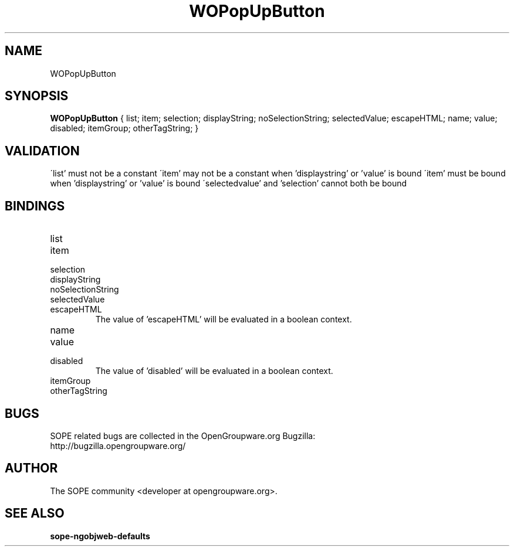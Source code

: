 .TH WOPopUpButton 3 "June 2006" "SOPE" "SOPE Dynamic Element Reference"
.\" DO NOT EDIT: this file got autogenerated using woapi2man from:
.\"   ../DynamicElements/WOPopUpButton.api
.\" 
.\" Copyright (C) 2006 SKYRIX Software AG. All rights reserved.
.\" ====================================================================
.\"
.\" Copyright (C) 2006 SKYRIX Software AG. All rights reserved.
.\"
.\" Check the COPYING file for further information.
.\"
.\" Created with the help of:
.\"   http://www.schweikhardt.net/man_page_howto.html
.\"

.SH NAME
WOPopUpButton

.SH SYNOPSIS
.B WOPopUpButton
{ list;  item;  selection;  displayString;  noSelectionString;  selectedValue;  escapeHTML;  name;  value;  disabled;  itemGroup;  otherTagString; }

.SH VALIDATION
\'list' must not be a constant
\'item' may not be a constant when 'displaystring' or 'value' is bound
\'item' must be bound when 'displaystring' or 'value' is bound
\'selectedvalue' and 'selection' cannot both be bound

.SH BINDINGS
.IP list
.IP item
.IP selection
.IP displayString
.IP noSelectionString
.IP selectedValue
.IP escapeHTML
The value of 'escapeHTML' will be evaluated in a boolean context.
.IP name
.IP value
.IP disabled
The value of 'disabled' will be evaluated in a boolean context.
.IP itemGroup
.IP otherTagString

.SH BUGS
SOPE related bugs are collected in the OpenGroupware.org Bugzilla:
  http://bugzilla.opengroupware.org/

.SH AUTHOR
The SOPE community <developer at opengroupware.org>.

.SH SEE ALSO
.BR sope-ngobjweb-defaults


